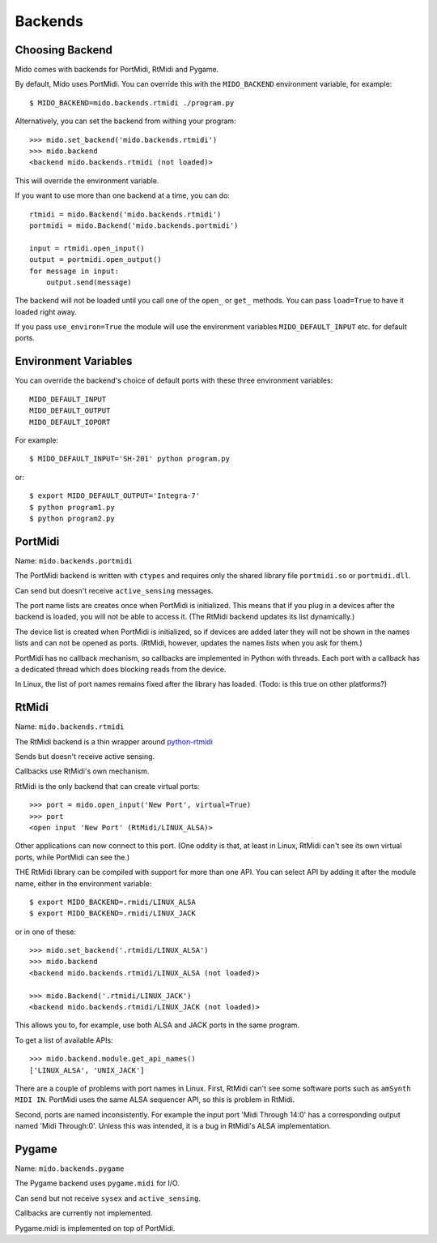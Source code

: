 Backends
=========

Choosing Backend
-----------------

Mido comes with backends for PortMidi, RtMidi and Pygame.

By default, Mido uses PortMidi. You can override this with the
``MIDO_BACKEND`` environment variable, for example::

    $ MIDO_BACKEND=mido.backends.rtmidi ./program.py

Alternatively, you can set the backend from withing your program::

    >>> mido.set_backend('mido.backends.rtmidi')
    >>> mido.backend
    <backend mido.backends.rtmidi (not loaded)>

This will override the environment variable.

If you want to use more than one backend at a time, you can do::

    rtmidi = mido.Backend('mido.backends.rtmidi')
    portmidi = mido.Backend('mido.backends.portmidi')

    input = rtmidi.open_input()
    output = portmidi.open_output()
    for message in input:
        output.send(message)

The backend will not be loaded until you call one of the ``open_`` or
``get_`` methods. You can pass ``load=True`` to have it loaded right
away.

If you pass ``use_environ=True`` the module will use the environment
variables ``MIDO_DEFAULT_INPUT`` etc. for default ports.


Environment Variables
----------------------

You can override the backend's choice of default ports with these
three environment variables::

    MIDO_DEFAULT_INPUT
    MIDO_DEFAULT_OUTPUT
    MIDO_DEFAULT_IOPORT

For example::

    $ MIDO_DEFAULT_INPUT='SH-201' python program.py

or::

    $ export MIDO_DEFAULT_OUTPUT='Integra-7'
    $ python program1.py
    $ python program2.py


PortMidi
---------

Name: ``mido.backends.portmidi``

The PortMidi backend is written with ``ctypes`` and requires only the
shared library file ``portmidi.so`` or ``portmidi.dll``.

Can send but doesn't receive ``active_sensing`` messages.

The port name lists are creates once when PortMidi is
initialized. This means that if you plug in a devices after the
backend is loaded, you will not be able to access it. (The RtMidi
backend updates its list dynamically.)

The device list is created when PortMidi is initialized, so if devices
are added later they will not be shown in the names lists and can not
be opened as ports. (RtMidi, however, updates the names lists when you
ask for them.)

PortMidi has no callback mechanism, so callbacks are implemented in
Python with threads. Each port with a callback has a dedicated thread
which does blocking reads from the device.

In Linux, the list of port names remains fixed after the library has
loaded. (Todo: is this true on other platforms?)


RtMidi
-------

Name: ``mido.backends.rtmidi``

The RtMidi backend is a thin wrapper around `python-rtmidi
<https://pypi.python.org/pypi/python-rtmidi/>`_

Sends but doesn't receive active sensing.

Callbacks use RtMidi's own mechanism.

RtMidi is the only backend that can create virtual ports::

    >>> port = mido.open_input('New Port', virtual=True)
    >>> port
    <open input 'New Port' (RtMidi/LINUX_ALSA)>

Other applications can now connect to this port. (One oddity is that,
at least in Linux, RtMidi can't see its own virtual ports, while
PortMidi can see the.)

THE RtMidi library can be compiled with support for more than one
API. You can select API by adding it after the module name, either in
the environment variable::

    $ export MIDO_BACKEND=.rmidi/LINUX_ALSA
    $ export MIDO_BACKEND=.rmidi/LINUX_JACK

or in one of these::

    >>> mido.set_backend('.rtmidi/LINUX_ALSA')
    >>> mido.backend
    <backend mido.backends.rtmidi/LINUX_ALSA (not loaded)>

    >>> mido.Backend('.rtmidi/LINUX_JACK')
    <backend mido.backends.rtmidi/LINUX_JACK (not loaded)>

This allows you to, for example, use both ALSA and JACK ports in the
same program.

To get a list of available APIs::

    >>> mido.backend.module.get_api_names()
    ['LINUX_ALSA', 'UNIX_JACK']

There are a couple of problems with port names in Linux. First, RtMidi
can't see some software ports such as ``amSynth MIDI IN``. PortMidi
uses the same ALSA sequencer API, so this is problem in RtMidi.

Second, ports are named inconsistently. For example the input port
'Midi Through 14:0' has a corresponding output named 'Midi
Through:0'. Unless this was intended, it is a bug in RtMidi's ALSA
implementation.


Pygame
-------

Name: ``mido.backends.pygame``

The Pygame backend uses ``pygame.midi`` for I/O.

Can send but not receive ``sysex`` and ``active_sensing``.

Callbacks are currently not implemented.

Pygame.midi is implemented on top of PortMidi.

